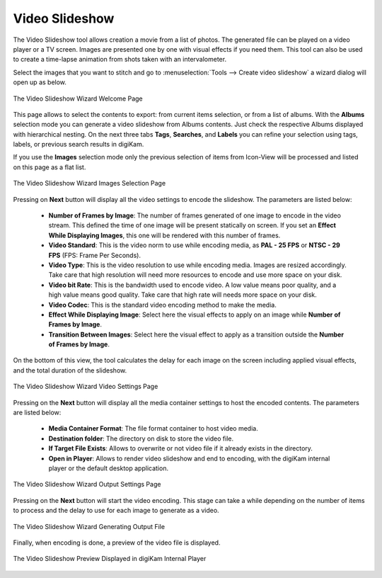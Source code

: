 .. meta::
   :description: The digiKam Video Slideshow
   :keywords: digiKam, documentation, user manual, photo management, open source, free, learn, easy, video, slideshow

.. metadata-placeholder

   :authors: - digiKam Team

   :license: see Credits and License page for details (https://docs.digikam.org/en/credits_license.html)

.. _video_slideshow:

Video Slideshow
===============

The Video Slideshow tool allows creation a movie from a list of photos. The generated file can be played on a video player or a TV screen. Images are presented one by one with visual effects if you need them. This tool can also be used to create a time-lapse animation from shots taken with an intervalometer.

Select the images that you want to stitch and go to :menuselection:`Tools --> Create video slideshow` a wizard dialog will open up as below.

.. figure:: images/video_slideshow_01.webp
    :alt:
    :align: center

    The Video Slideshow Wizard Welcome Page

This page allows to select the contents to export: from current items selection, or from a list of albums. With the **Albums** selection mode you can generate a video slideshow from Albums contents. Just check the respective Albums displayed with hierarchical nesting. On the next three tabs **Tags**, **Searches**, and **Labels** you can refine your selection using tags, labels, or previous search results in digiKam.

If you use the **Images** selection mode only the previous selection of items from Icon-View will be processed and listed on this page as a flat list.

.. figure:: images/video_slideshow_02.webp
    :alt:
    :align: center

    The Video Slideshow Wizard Images Selection Page

Pressing on **Next** button will display all the video settings to encode the slideshow. The parameters are listed below:

    - **Number of Frames by Image**: The number of frames generated of one image to encode in the video stream. This defined the time of one image will be present statically on screen. If you set an **Effect While Displaying Images**, this one will be rendered with this number of frames.

    - **Video Standard**: This is the video norm to use while encoding media, as **PAL - 25 FPS** or **NTSC - 29 FPS** (FPS: Frame Per Seconds).

    - **Video Type**: This is the video resolution to use while encoding media. Images are resized accordingly. Take care that high resolution will need more resources to encode and use more space on your disk.

    - **Video bit Rate**: This is the bandwidth used to encode video. A low value means poor quality, and a high value means good quality. Take care that high rate will needs more space on your disk.

    - **Video Codec**: This is the standard video encoding method to make the media.

    - **Effect While Displaying Image**: Select here the visual effects to apply on an image while **Number of Frames by Image**.

    - **Transition Between Images**: Select here the visual effect to apply as a transition outside the **Number of Frames by Image**.

On the bottom of this view, the tool calculates the delay for each image on the screen including applied visual effects, and the total duration of the slideshow.

.. figure:: images/video_slideshow_03.webp
    :alt:
    :align: center

    The Video Slideshow Wizard Video Settings Page

Pressing on the **Next** button will display all the media container settings to host the encoded contents. The parameters are listed below:

    - **Media Container Format**: The file format container to host video media.

    - **Destination folder**: The directory on disk to store the video file.

    - **If Target File Exists**: Allows to overwrite or not video file if it already exists in the directory.

    - **Open in Player**: Allows to render video slideshow and end to encoding, with the digiKam internal player or the default desktop application.

.. figure:: images/video_slideshow_04.webp
    :alt:
    :align: center

    The Video Slideshow Wizard Output Settings Page

Pressing on the **Next** button will start the video encoding. This stage can take a while depending on the number of items to process and the delay to use for each image to generate as a video.

.. figure:: images/video_slideshow_05.webp
    :alt:
    :align: center

    The Video Slideshow Wizard Generating Output File

Finally, when encoding is done, a preview of the video file is displayed.

.. figure:: images/video_slideshow_preview.webp
    :alt:
    :align: center

    The Video Slideshow Preview Displayed in digiKam Internal Player

